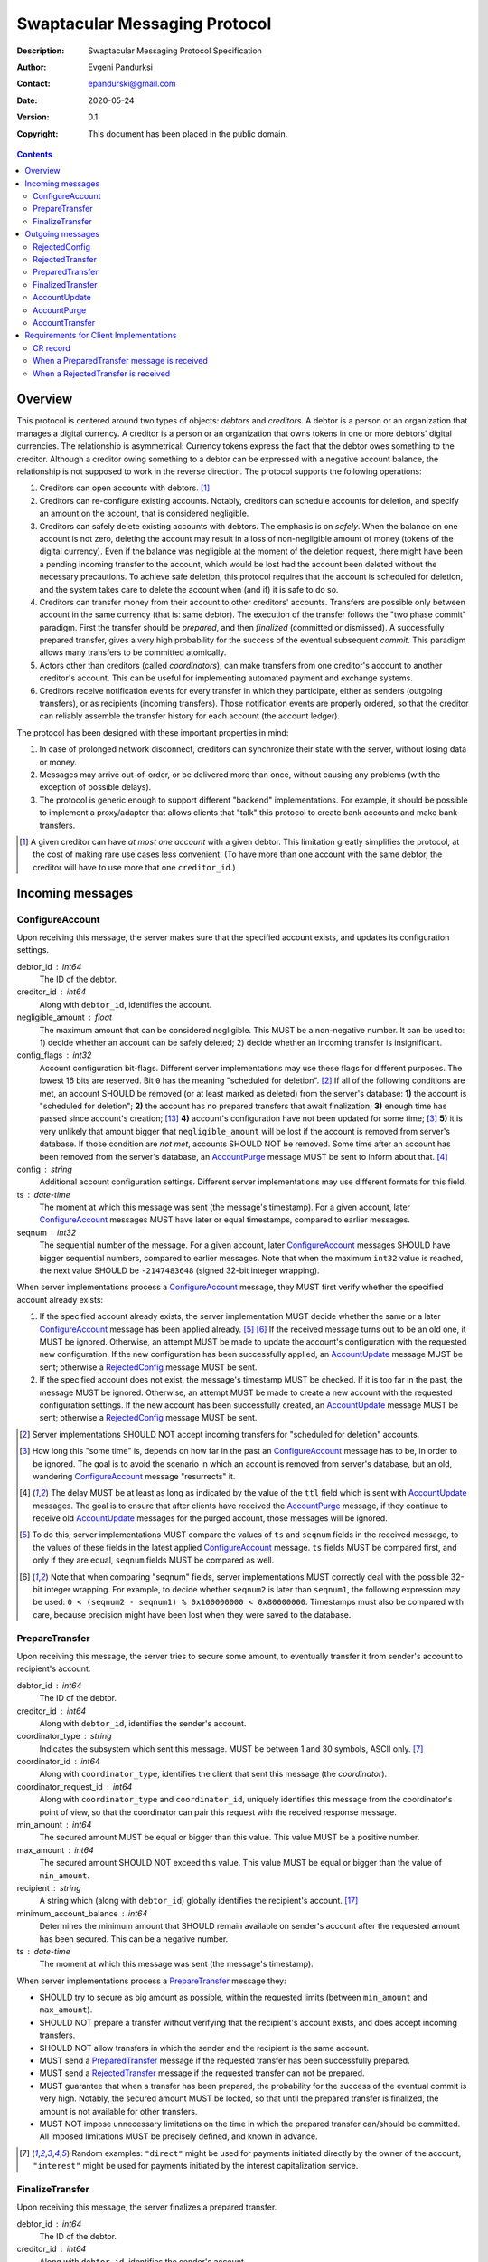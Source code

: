++++++++++++++++++++++++++++++
Swaptacular Messaging Protocol
++++++++++++++++++++++++++++++
:Description: Swaptacular Messaging Protocol Specification
:Author: Evgeni Pandurksi
:Contact: epandurski@gmail.com
:Date: 2020-05-24
:Version: 0.1
:Copyright: This document has been placed in the public domain.

.. contents::
   :depth: 2


Overview
========

This protocol is centered around two types of objects: *debtors* and
*creditors*. A debtor is a person or an organization that manages a
digital currency. A creditor is a person or an organization that owns
tokens in one or more debtors' digital currencies. The relationship is
asymmetrical: Currency tokens express the fact that the debtor owes
something to the creditor. Although a creditor owing something to a
debtor can be expressed with a negative account balance, the
relationship is not supposed to work in the reverse direction. The
protocol supports the following operations:

1. Creditors can open accounts with debtors. [#one-account-limit]_

2. Creditors can re-configure existing accounts. Notably, creditors
   can schedule accounts for deletion, and specify an amount on the
   account, that is considered negligible.

3. Creditors can safely delete existing accounts with debtors. The
   emphasis is on *safely*. When the balance on one account is not
   zero, deleting the account may result in a loss of non-negligible
   amount of money (tokens of the digital currency). Even if the
   balance was negligible at the moment of the deletion request, there
   might have been a pending incoming transfer to the account, which
   would be lost had the account been deleted without the necessary
   precautions. To achieve safe deletion, this protocol requires that
   the account is scheduled for deletion, and the system takes care to
   delete the account when (and if) it is safe to do so.

4. Creditors can transfer money from their account to other creditors'
   accounts. Transfers are possible only between account in the same
   currency (that is: same debtor). The execution of the transfer
   follows the "two phase commit" paradigm. First the transfer should
   be *prepared*, and then *finalized* (committed or dismissed). A
   successfully prepared transfer, gives a very high probability for
   the success of the eventual subsequent *commit*. This paradigm
   allows many transfers to be committed atomically.

5. Actors other than creditors (called *coordinators*), can make
   transfers from one creditor's account to another creditor's
   account. This can be useful for implementing automated payment and
   exchange systems.

6. Creditors receive notification events for every transfer in which
   they participate, either as senders (outgoing transfers), or as
   recipients (incoming transfers). Those notification events are
   properly ordered, so that the creditor can reliably assemble the
   transfer history for each account (the account ledger).

The protocol has been designed with these important properties in
mind:

1. In case of prolonged network disconnect, creditors can synchronize
   their state with the server, without losing data or money.

2. Messages may arrive out-of-order, or be delivered more than once,
   without causing any problems (with the exception of possible
   delays).

3. The protocol is generic enough to support different "backend"
   implementations. For example, it should be possible to implement a
   proxy/adapter that allows clients that "talk" this protocol to
   create bank accounts and make bank transfers.

.. [#one-account-limit] A given creditor can have *at most one
  account* with a given debtor. This limitation greatly simplifies the
  protocol, at the cost of making rare use cases less convenient. (To
  have more than one account with the same debtor, the creditor will
  have to use more that one ``creditor_id``.)


Incoming messages
=================

ConfigureAccount
----------------

Upon receiving this message, the server makes sure that the specified
account exists, and updates its configuration settings.

debtor_id : int64
   The ID of the debtor.

creditor_id : int64
   Along with ``debtor_id``, identifies the account.

negligible_amount : float
   The maximum amount that can be considered negligible. This MUST be
   a non-negative number. It can be used to: 1) decide whether an
   account can be safely deleted; 2) decide whether an incoming
   transfer is insignificant.

config_flags : int32
   Account configuration bit-flags. Different server implementations
   may use these flags for different purposes. The lowest 16 bits are
   reserved. Bit ``0`` has the meaning "scheduled for
   deletion". [#forbid-transfers]_ If all of the following conditions
   are met, an account SHOULD be removed (or at least marked as
   deleted) from the server's database: **1)** the account is
   "scheduled for deletion"; **2)** the account has no prepared
   transfers that await finalization; **3)** enough time has passed
   since account's creation; [#creation-date]_ **4)** account's
   configuration have not been updated for some time; [#config-delay]_
   **5)** it is very unlikely that amount bigger that
   ``negligible_amount`` will be lost if the account is removed from
   server's database. If those condition are *not met*, accounts
   SHOULD NOT be removed. Some time after an account has been removed
   from the server's database, an `AccountPurge`_ message MUST be sent
   to inform about that. [#purge-delay]_

config : string
   Additional account configuration settings. Different server
   implementations may use different formats for this field.

ts : date-time
   The moment at which this message was sent (the message's
   timestamp). For a given account, later `ConfigureAccount`_ messages
   MUST have later or equal timestamps, compared to earlier messages.

seqnum : int32
   The sequential number of the message. For a given account, later
   `ConfigureAccount`_ messages SHOULD have bigger sequential numbers,
   compared to earlier messages. Note that when the maximum ``int32``
   value is reached, the next value SHOULD be ``-2147483648`` (signed
   32-bit integer wrapping).

When server implementations process a `ConfigureAccount`_ message,
they MUST first verify whether the specified account already exists:

1. If the specified account already exists, the server implementation
   MUST decide whether the same or a later `ConfigureAccount`_ message
   has been applied already. [#compare-config]_ [#compare-seqnums]_ If
   the received message turns out to be an old one, it MUST be
   ignored. Otherwise, an attempt MUST be made to update the account's
   configuration with the requested new configuration. If the new
   configuration has been successfully applied, an `AccountUpdate`_
   message MUST be sent; otherwise a `RejectedConfig`_ message MUST be
   sent.

2. If the specified account does not exist, the message's timestamp
   MUST be checked. If it is too far in the past, the message MUST be
   ignored. Otherwise, an attempt MUST be made to create a new account
   with the requested configuration settings. If the new account has
   been successfully created, an `AccountUpdate`_ message MUST be
   sent; otherwise a `RejectedConfig`_ message MUST be sent.

.. [#forbid-transfers] Server implementations SHOULD NOT accept
  incoming transfers for "scheduled for deletion" accounts.

.. [#config-delay] How long this "some time" is, depends on how far in
  the past an `ConfigureAccount`_ message has to be, in order to be
  ignored. The goal is to avoid the scenario in which an account is
  removed from server's database, but an old, wandering
  `ConfigureAccount`_ message "resurrects" it.

.. [#purge-delay] The delay MUST be at least as long as indicated by
  the value of the ``ttl`` field which is sent with `AccountUpdate`_
  messages. The goal is to ensure that after clients have received the
  `AccountPurge`_ message, if they continue to receive old
  `AccountUpdate`_ messages for the purged account, those messages
  will be ignored.

.. [#compare-config] To do this, server implementations MUST compare
  the values of ``ts`` and ``seqnum`` fields in the received message,
  to the values of these fields in the latest applied
  `ConfigureAccount`_ message. ``ts`` fields MUST be compared first,
  and only if they are equal, ``seqnum`` fields MUST be compared as
  well.

.. [#compare-seqnums] Note that when comparing "seqnum" fields, server
  implementations MUST correctly deal with the possible 32-bit integer
  wrapping. For example, to decide whether ``seqnum2`` is later than
  ``seqnum1``, the following expression may be used: ``0 < (seqnum2 -
  seqnum1) % 0x100000000 < 0x80000000``. Timestamps must also be
  compared with care, because precision might have been lost when they
  were saved to the database.


PrepareTransfer
---------------

Upon receiving this message, the server tries to secure some amount,
to eventually transfer it from sender's account to recipient's
account.

debtor_id : int64
   The ID of the debtor.

creditor_id : int64
   Along with ``debtor_id``, identifies the sender's account.

coordinator_type : string
   Indicates the subsystem which sent this message. MUST be between 1
   and 30 symbols, ASCII only. [#coordinator-type]_

coordinator_id : int64
   Along with ``coordinator_type``, identifies the client that sent
   this message (the *coordinator*).

coordinator_request_id : int64
   Along with ``coordinator_type`` and ``coordinator_id``, uniquely
   identifies this message from the coordinator's point of view, so
   that the coordinator can pair this request with the received
   response message.

min_amount : int64
   The secured amount MUST be equal or bigger than this value. This
   value MUST be a positive number.

max_amount : int64
   The secured amount SHOULD NOT exceed this value. This value MUST be
   equal or bigger than the value of ``min_amount``.

recipient : string
   A string which (along with ``debtor_id``) globally identifies the
   recipient's account. [#account-identity]_
   
minimum_account_balance : int64
   Determines the minimum amount that SHOULD remain available on
   sender's account after the requested amount has been secured. This
   can be a negative number.

ts : date-time
   The moment at which this message was sent (the message's
   timestamp).

When server implementations process a `PrepareTransfer`_ message they:

* SHOULD try to secure as big amount as possible, within the requested
  limits (between ``min_amount`` and ``max_amount``).

* SHOULD NOT prepare a transfer without verifying that the recipient's
  account exists, and does accept incoming transfers.

* SHOULD NOT allow transfers in which the sender and the recipient is
  the same account.

* MUST send a `PreparedTransfer`_ message if the requested transfer
  has been successfully prepared.

* MUST send a `RejectedTransfer`_ message if the requested transfer
  can not be prepared.

* MUST guarantee that when a transfer has been prepared, the
  probability for the success of the eventual commit is very
  high. Notably, the secured amount MUST be locked, so that until the
  prepared transfer is finalized, the amount is not available for
  other transfers.

* MUST NOT impose unnecessary limitations on the time in which the
  prepared transfer can/should be committed. All imposed limitations
  MUST be precisely defined, and known in advance.


.. [#coordinator-type] Random examples: ``"direct"`` might be used for
  payments initiated directly by the owner of the account,
  ``"interest"`` might be used for payments initiated by the interest
  capitalization service.


FinalizeTransfer
----------------

Upon receiving this message, the server finalizes a prepared transfer.

debtor_id : int64
   The ID of the debtor.

creditor_id : int64
   Along with ``debtor_id``, identifies the sender's account.

transfer_id : int64
   The opaque ID generated for the prepared transfer. This ID, along
   with ``debtor_id`` and ``creditor_id``, uniquely identifies the
   prepared transfer that has to be finalized.

committed_amount : int64
   The amount that has to be transferred. This MUST be a non-negative
   number, which MUST NOT exceed the value of the ``locked_amount``
   field in the corresponding `PreparedTransfer`_
   message. [#unlock-amount]_ A ``0`` signifies that the transfer MUST
   be dismissed.

transfer_message : string
   A string that the coordinator (the client that finalizes the
   prepared transfer) wants the recipient and the sender to see.  If
   the transfer is being dismissed, this MUST be an empty
   string. [#message-limitations]_

ts : date-time
   The moment at which this message was sent (the message's
   timestamp).

When server implementations process a `FinalizeTransfer`_ message,
they MUST first verify whether the specified prepared transfer exists
in server's database:

1. If the specified prepared transfer exists, server implementations
   MUST:

   * Try to transfer the ``committed_amount`` from sender's account to
     recipient's account. [#commit]_

   * Unlock the remainder of the secured amount, so that it becomes
     available for other transfers. [#unlock-amount]_

   * Remove the prepared transfer from server's database.

   * Send a `FinalizedTransfer`_ message with the appropriate
     ``status_code``.

2. If the specified prepared transfer does not exist, the message MUST
   be ignored.

.. [#message-limitations] Server implementations MAY impose additional
  restrictions on the format and the content of this string, as long
  as these restrictions are precisely defined, and known in advance.

.. [#commit] When ``committed_amount`` is zero, this would be a no-op.
  When the commit is successful, an `AccountUpdate`_ message, and
  `AccountTransfer`_ messages will be triggered eventually as well.

.. [#unlock-amount] Note that ``committed_amount`` can be smaller that
  ``locked_amount``.


Outgoing messages
=================


RejectedConfig
--------------

Emitted when a `ConfigureAccount`_ request has been rejected.

debtor_id : int64
   The value of the ``debtor_id`` field in the rejected message.

creditor_id : int64
   The value of the ``creditor_id`` field in the rejected message.

config_ts : date-time
   The value of the ``ts`` field in the rejected message.

config_seqnum : int32
   The value of the ``seqnum`` field in the rejected message.

config_flags : int32
   The value of the ``config_flags`` field in the rejected message.

negligible_amount : float
   The value of the ``negligible_amount`` field in the rejected
   message.

config : string
   The value of the ``config`` field in the rejected message.

rejection_code : string
   The reason for the rejection of the `ConfigureAccount`_
   request. Between 0 and 30 symbols, ASCII only.

ts : date-time
   The moment at which this message was sent (the message's
   timestamp).


RejectedTransfer
----------------

Emitted when a request to prepare a transfer has been rejected.

debtor_id : int64
   The ID of the debtor.

creditor_id : int64
   Along with ``debtor_id`` identifies the sender's account.

rejection_code : string
   The reason for the rejection of the transfer. MUST be between 0 and
   30 symbols, ASCII only.

coordinator_type : string
   Indicates the subsystem which requested the transfer. MUST be
   between 1 and 30 symbols, ASCII only. [#coordinator-type]_

coordinator_id : int64
   Along with ``coordinator_type``, identifies the client that
   requested the transfer (the *coordinator*).

coordinator_request_id : int64
   Along with ``coordinator_type`` and ``coordinator_id``, uniquely
   identifies the rejected request from the coordinator's point of
   view, so that the coordinator can pair this message with the issued
   request to prepare a transfer.

available_amount : int64
   MUST be a non-negative number. If the transfer was rejected due to
   insufficient available amount, but there is a good chance for a new
   transfer request for a smaller amount to be successful, this field
   SHOULD contain the amount currently available on sender's account;
   otherwise this MUST be ``0``.

recipient : string
   The value of the ``recipient`` field in the corresponding
   `PrepareTransfer`_ message.

ts : date-time
   The moment at which this message was sent (the message's
   timestamp).


PreparedTransfer
----------------

Emitted when a new transfer has been prepared, or to remind that a
prepared transfer has to be finalized.

debtor_id : int64
   The ID of the debtor.

creditor_id : int64
   Along with ``debtor_id`` identifies the sender's account.

transfer_id : int64
   An opaque ID generated for the prepared transfer. This ID, along
   with ``debtor_id`` and ``creditor_id``, uniquely identifies the
   prepared transfer.

coordinator_type : string
   Indicates the subsystem which requested the transfer. MUST be
   between 1 and 30 symbols, ASCII only. [#coordinator-type]_

coordinator_id : int64
   Along with ``coordinator_type``, identifies the client that
   requested the transfer (the *coordinator*).

coordinator_request_id : int64
   Along with ``coordinator_type`` and ``coordinator_id``, uniquely
   identifies the accepted request from the coordinator's point of
   view, so that the coordinator can pair this message with the
   issued request to prepare a transfer.

locked_amount : int64
   The secured (prepared) amount for the transfer. This MUST always be
   a positive number. The actual transferred (committed) amount MUST
   NOT exceed this number.

recipient : string
   The value of the ``recipient`` field in the corresponding
   `PrepareTransfer`_ message.

ts : date-time
   The moment at which this message was sent (the message's
   timestamp).

If a prepared transfer has not been finalized (committed or dismissed)
for a long while, the server SHOULD send another `PreparedTransfer`_
message, identical to the previous one (except for the **ts** field),
to remind that a transfer has been prepared and is waiting for a
resolution. This guarantees that prepared transfers will not be
hanging in the server's database forever, even in the case of a lost
message, or a complete database loss on the client's side.


FinalizedTransfer
-----------------

Emitted when a transfer has been finalized.

debtor_id : int64
   The ID of the debtor.

creditor_id : int64
   Along with ``debtor_id`` identifies the sender's account.

transfer_id : int64
   The opaque ID generated for the prepared transfer. This ID, along
   with ``debtor_id`` and ``creditor_id``, uniquely identifies the
   finalized prepared transfer.

coordinator_type : string
   Indicates the subsystem which requested the transfer. MUST be
   between 1 and 30 symbols, ASCII only. [#coordinator-type]_

coordinator_id : int64
   Along with ``coordinator_type``, identifies the client that
   requested the transfer (the *coordinator*).

coordinator_request_id : int64
   Along with ``coordinator_type`` and ``coordinator_id``, uniquely
   identifies the finalized prepared transfer from the coordinator's
   point of view, so that the coordinator can pair this message with
   the issued request to finalize the prepared transfer.

committed_amount : int64
   The transferred (committed) amount. This MUST always be a
   non-negative number. A ``0`` means either that the prepared
   transfer was dismissed, or that it was committed, but the commit
   was unsuccessful for some reason.

recipient : string
   The value of the ``recipient`` field in the corresponding
   `PreparedTransfer`_ message.

status_code : string
   The finalization status. MUST be between 0 and 30 symbols, ASCII
   only. If the prepared transfer was committed, but the commit was
   unsuccessful for some reason, this value MUST be different from
   ``"OK"``, and SHOULD hint at the reason for the
   failure. [#failed-commit]_ In all other cases, this value MUST be
   ``"OK"``.

ts : date-time
   The moment at which this message was sent (the message's
   timestamp).

prepared_at : date-time
   The moment at which the transfer was prepared.

.. [#failed-commit] In this case ``committed_amount`` MUST be zero.


AccountUpdate
-------------

Emitted when there has been a meaningful change in the state of an
account [#meaningful-change]_, or to remind that an account still
exists.

debtor_id : int64
   The ID of the debtor.

creditor_id : int64
   Along with ``debtor_id``, identifies the account.

creation_date : date
   The date on which the account was created. Until the account is
   removed from the server's database, its ``creation_date`` MUST NOT
   be changed. [#creation-date]_

last_change_ts : date-time
   The moment at which the latest meaningful change in the state of
   the account has happened. For a given account, later
   `AccountUpdate`_ messages MUST have later or equal
   ``last_change_ts``\s, compared to earlier messages.

last_change_seqnum : int32
   The sequential number of the latest meaningful change. For a given
   account, later changes MUST have bigger sequential numbers,
   compared to earlier changes. Note that when the maximum ``int32``
   value is reached, the next value MUST be ``-2147483648`` (signed
   32-bit integer wrapping). [#compare-change]_ [#compare-seqnums]_

principal : int64
   The amount that the debtor owes to the creditor, without the
   interest. This can be a negative number.

interest : float
   The amount of interest accumulated on the account, that is not
   added to the ``principal`` yet. [#interest]_ This can be a negative
   number. The accumulated interest SHOULD be zeroed out and added to
   the principal once in a while (an interest payment).

interest_rate : float
   The annual rate (in percents) at which interest accumulates on the
   account. This can be a negative number.

status_flags : int32
   Account status bit-flags. Different server implementations may use
   these flags for different purposes. The lowest 16 bits are
   reserved. Bit ``0`` has the meaning "unreachable account",
   indicating that the account can not receive incoming transfers.

last_config_ts : date-time
   MUST contain the value of the ``ts`` field in the latest applied
   `ConfigureAccount`_ message. If there have not been any applied
   `ConfigureAccount`_ messages yet, the value MUST be
   "1970-01-01T00:00:00+00:00".

last_config_seqnum : int32
   MUST contain the value of the ``seqnum`` field in the latest
   applied `ConfigureAccount`_ message. If there have not been any
   applied `ConfigureAccount`_ messages yet, the value MUST be
   `0`. [#verify-config]_

negligible_amount : float
   MUST contain value of the ``negligible_amount`` field in the latest
   applied `ConfigureAccount`_ message. If there have not been any
   applied `ConfigureAccount`_ messages yet, the value SHOULD
   represent the default configuration settings.

config_flags : int32
   MUST contain the value of the ``config_flags`` field in the latest
   applied `ConfigureAccount`_ message. If there have not been any
   applied `ConfigureAccount`_ messages yet, the value SHOULD
   represent the default configuration settings.

config : string
   MUST contain the value of the ``config`` field in the latest
   applied `ConfigureAccount`_ message. If there have not been any
   applied `ConfigureAccount`_ messages yet, the value SHOULD
   represent the default configuration settings.

account_identity : string
   A string which (along with ``debtor_id``) globally identifies the
   account. [#account-identity]_ An empty string indicates that the
   account does not have an identity yet. [#missing-identity]_ Once
   the account have got an identity, the identity SHOULD NOT be
   changed until the account is removed from the server's database.

last_outgoing_transfer_date : date
   The date of the latest transfer (not counting interest payments),
   for which the owner of the account was the sender. If there have
   not been any outgoing transfers yet, the value MUST be
   "1970-01-01".

last_transfer_number : int64
   MUST contain the value of the ``transfer_number`` field in the
   latest emitted `AccountTransfer`_ message for the account. If since
   the creation of the account there have not been any emitted
   `AccountTransfer`_ messages, the value MUST be ``0``.

ts : date-time
   The moment at which this message was sent (the message's
   timestamp).

ttl : int32
   The time-to-live (in seconds) for this message. The message MUST be
   ignored if more than ``ttl`` seconds have elapsed since the message
   was emitted (``ts``). This MUST be a positive number.

If for a given account, no `AccountUpdate`_ messages have been sent
for a long while, the server SHOULD send a new `AccountUpdate`_
message identical to the previous one (except for the ``ts`` field),
to remind that the account still exist. This guarantees that accounts
will not be hanging in the server's database forever, even in the case
of a lost message, or a complete database loss on the client's side.

.. [#meaningful-change] For a given account, every change in the value
  of one of the fields included in `AccountUpdate`_ messages (except
  for the ``ts`` field) should be considered meaningful, and therefore
  an `AccountUpdate`_ message SHOULD be emitted to inform about it.

.. [#creation-date] Note that an account can be removed from the
  server's database, and then a new account with the same
  ``debtor_id`` and ``creditor_id`` can be created. Care MUST be taken
  so that in this case the newly created account always has a later
  ``creation_date``, compared to the preceding account.

.. [#compare-change] ``creation_date``, ``last_change_ts``, and
  ``last_change_seqnum`` can be used to reliably determine the correct
  order in a sequence of `AccountUpdate`_ massages, even if the
  changes occurred in a very short period of time. When considering
  two changes, ``creation_date`` fields MUST be compared first, if
  they are equal ``last_change_ts`` fields MUST be compared, and if
  they are equal, ``last_change_seqnum`` fields MUST be compared as
  well.

.. [#interest] Note that the ``interest`` field shows the amount of
  interest accumulated on the account only up to the
  ``last_change_ts`` moment. Also, any amount that is shown as
  accumulated interest, SHOULD be available for transfers. That is:
  the owner of the account has to be able to "wire" the accumulated
  interest to another account.

.. [#verify-config] Note that ``last_config_ts`` and
  ``last_config_seqnum`` can be used to determine whether a sent
  `ConfigureAccount`_ message has been applied successfully.

.. [#account-identity] Different server implementations may use
  different formats for this identifier. Note that ``creditor_id`` is
  an ID which is recognizable only by the system that created the
  account. This identifier (along with ``debtor_id``), on the other
  hand, MUST provide enough information to globally identify the
  account (an IBAN for example).

.. [#missing-identity] When the account does not have an identity yet,
  the ``status_flags`` field MUST indicate that the account is an
  "unreachable account".


AccountPurge
------------

Emitted some time after an account has been removed from the server's
database. [#purge-delay]_

debtor_id : int64
   The ID of the debtor.

creditor_id : int64
   Along with ``debtor_id``, identifies the removed account.

creation_date : date
   The date on which the removed account was created.

ts : date-time
   The moment at which this message was sent (the message's
   timestamp).

The purpose of `AccountPurge`_ messages is to inform clients that they
can safely remove a given account from their databases.


AccountTransfer
---------------

Emitted when a committed transfer has affected a given account.

debtor_id : int64
   The ID of the debtor.

creditor_id : int64
   Along with ``debtor_id``, identifies the affected account.

creation_date : date
   The date on which the affected account was created.

transfer_number : int64
   Along with ``debtor_id``, ``creditor_id``, and ``creation_date``,
   uniquely identifies the committed transfer. This MUST be a positive
   number. During the lifetime of a given account, later committed
   transfers MUST have bigger ``transfer_number``\s, compared to
   earlier transfers. [#transfer-number]_

coordinator_type : string
   Indicates the subsystem which requested the transfer. MUST be
   between 1 and 30 symbols, ASCII only. [#coordinator-type]_

sender : string
   A string which (along with ``debtor_id``) identifies the sender's
   account. [#account-identity]_

recipient : string
   A string which (along with ``debtor_id``) identifies the
   recipient's account. [#account-identity]_

amount : int64
   The increase in the affected account's principal (caused by the
   transfer). This MUST NOT be zero. If it is a positive number (an
   addition to the principal), the affected account would be the
   recipient. If it is a negative number (a subtraction from the
   principal), the affected account would be the sender.

committed_at : date-time
   The moment at which the transfer was committed.

transfer_message : string
   MUST contain the value of the ``transfer_message`` field from the
   `FinalizeTransfer`_ message that committed the transfer.

transfer_flags : int32
   Various bit-flags characterizing the transfer. Server
   implementations may use these flags for different purposes. The
   lowest 16 bits are reserved. Bit ``0`` has the meaning "negligible
   transfer", indicating that the transferred amount does not exceed
   the configured ``negligible_amount``. [#negligible-transfer]_

principal : int64
   The amount that the debtor owes to the creditor, without the
   interest, after the transfer has been committed. This can be a
   negative number.

ts : date-time
   The moment at which this message was sent (the message's
   timestamp).

previous_transfer_number : int64
   MUST contain the ``transfer_number`` of the previous
   `AccountTransfer`_ message that affected the same account. If since
   the creation of the account, there have not been any other
   committed transfers that affected it, the value MUST be ``0``.

Every committed transfer affects two accounts: the sender's, and the
recipient's. Therefore, two separate `AccountTransfer`_ messages would
be emitted for each committed transfer.

.. [#transfer-number] Note that when an account has been removed from
  the database, and then recreated again, the generation of transfer
  numbers MAY start from ``1`` again.

.. [#negligible-transfer] That is: ``abs(amount) <=
   negligible_amount``.


Requirements for Client Implementations
=======================================

CR record
---------

Before sending a `PrepareTransfer`_ message, client implementations
MUST create a *Coordinator Request record* (`CR record`_) in the
client's database. The primary key for this record should be the
(``coordinator_type``, ``coordinator_id``, ``coordinator_request_id``)
tuple. The status of the newly created `CR record`_ MUST be set to
"initiated". This record will be used to act properly on received
`PreparedTransfer`_ and `RejectedTransfer`_ messages.


When a `PreparedTransfer`_ message is received
----------------------------------------------

When client implementations process a `PreparedTransfer`_ message,
they MUST first try to find a matching `CR record`_ in the client's
database [#crr-match]_, and verify its status:

* If a matching `CR record`_ does not exist, the newly prepared
  transfer MUST be immediately dismissed. [#dismiss-transfer]_

* If a matching `CR record`_ exists, the way to proceed depend on the
  status of the record:

  "initiated" :
     The values of ``debtor_id``, ``creditor_id``, and ``transfer_id``
     fields in the received message MUST be recorded, and the the
     status of the `CR record`_ MUST be set to
     "prepared". [#prepared-records]_

* If the status is "prepared", the values of ``debtor_id``,
  ``creditor_id``, and ``transfer_id`` in the received message MUST be
  compared to the values recorded in the `CR record`_. If they are the
  same, no action MUST be taken. If they differ, the newly prepared
  transfer MUST be immediately dismissed. [#dismiss-transfer]_

* If the status is "finalized", the values of ``debtor_id``,
  ``creditor_id``, and ``transfer_id`` in the received message MUST be
  compared to the values recorded in the `CR record`_. If they are the
  same, the exact `FinalizeTransfer`_ message, which has been sent to
  finalize the transfer (except for the ``ts`` field), MUST be sent
  again. If they differ, the newly prepared transfer MUST be
  immediately dismissed. [#dismiss-transfer]_

.. [#dismiss-transfer] A prepared transfer is dismissed by sending a
  `FinalizeTransfer`_ message, with zero ``committed_amount``.

.. [#crr-match] The values of ``coordinator_type``,
  ``coordinator_id``, and ``coordinator_request_id`` in the received
  message MUST be same as the corresponding values in the matching
  CRR_. The values of ``debtor_id``, ``creditor_id``, ``recipient``
  and ``locked_amount`` MAY be verified as well.

.. [#prepared-records] "prepared" `CC record`_\s MUST be, at some
  point, finalized (committed or dismissed), and the status set to
  "finalized".


When a `RejectedTransfer`_ is received
--------------------------------------

If a `RejectedTransferSignal` is received for an "initiated" CR
record, the CR record SHOULD be deleted.

If a `RejectedTransferSignal` is received in any other case, no
action MUST be taken.

IMPORTANT NOTES:

1. "initiated" CR records MAY be deleted whenever considered
   appropriate.

2. "prepared" CR records MUST NOT be deleted. Instead, they MUST be
   "finalized" first (by sending a message to the `finalize_transfer`
   actor).

3. "finalized" CR records, which have been committed (i.e. not
   dismissed), SHOULD NOT be deleted right away. Instead, they SHOULD
   stay in the database until a corresponding
   `FinalizedTransferSignal` is received for them. (It MUST be
   verified that the signal has the same `debtor_id`, `creditor_id`,
   and `transfer_id` as the CR record.)

   Only when the corresponding `FinalizedTransferSignal` has not
   been received for a very long time (1 year for example), the
   "finalized" CR record MAY be deleted with a warning.

   NOTE: The retention of committed CR records is necessary to
   prevent problems caused by message re-delivery. Consider the
   following scenario: a transfer has been prepared and committed
   (finalized), but the `PreparedTransferSignal` message is
   re-delivered a second time. Had the CR record been deleted
   right away, the already committed transfer would be dismissed
   the second time, and the fate of the transfer would be decided
   by the race between the two different finalizing messages. In
   most cases, this would be a serious problem.

4. "finalized" CR records, which have been dismissed (i.e. not
   committed), MAY be deleted either right away, or when a
   corresponding `FinalizedTransferSignal` is received for them.

